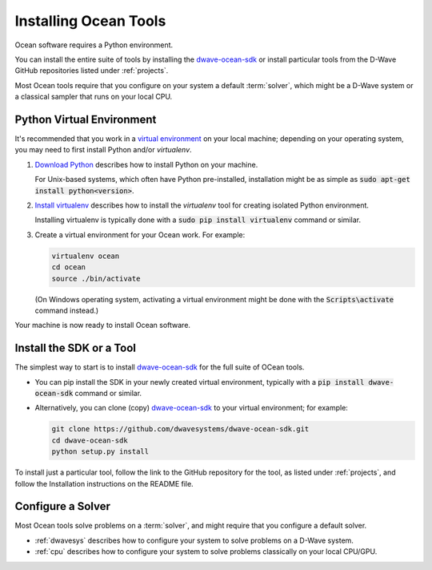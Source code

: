 .. _install:

======================
Installing Ocean Tools
======================

Ocean software requires a Python environment.

You can install the entire suite of tools by installing the
`dwave-ocean-sdk <https://github.com/dwavesystems/dwave-ocean-sdk>`_ or install particular
tools from the D-Wave GitHub repositories listed under :ref:`projects`.

Most Ocean tools require that you configure on your system a default :term:`solver`, which
might be a D-Wave system or a classical sampler that runs on your local CPU.

Python Virtual Environment
==========================

It's recommended that you work in a
`virtual environment <https://packaging.python.org/guides/installing-using-pip-and-virtualenv>`_ on
your local machine; depending on your operating system, you may need to first install Python and/or
`virtualenv`.

1. `Download Python <https://www.python.org/downloads>`_ describes how to install Python
   on your machine.

   For Unix-based systems, which often have Python pre-installed, installation
   might be as simple as :code:`sudo apt-get install python<version>`.
#. `Install virtualenv <https://virtualenv.pypa.io/en/stable/>`_ describes how to
   install the `virtualenv` tool for creating isolated Python environment.

   Installing virtualenv is typically done with a :code:`sudo pip install virtualenv`
   command or similar.
#. Create a virtual environment for your Ocean work. For example:

   .. code-block:: bash

       virtualenv ocean
       cd ocean
       source ./bin/activate

   (On Windows operating system, activating a virtual environment might be done with the
   :code:`Scripts\activate` command instead.)

Your machine is now ready to install Ocean software.

Install the SDK or a Tool
=========================

The simplest way to start is to install `dwave-ocean-sdk <https://github.com/dwavesystems/dwave-ocean-sdk>`_
for the full suite of OCean tools.

* You can pip install the SDK in your newly created virtual environment, typically
  with a :code:`pip install dwave-ocean-sdk` command or similar.
* Alternatively, you can clone (copy) `dwave-ocean-sdk <https://github.com/dwavesystems/dwave-ocean-sdk>`_
  to your virtual environment; for example:

  .. code-block:: bash

      git clone https://github.com/dwavesystems/dwave-ocean-sdk.git
      cd dwave-ocean-sdk
      python setup.py install

To install just a particular tool, follow the link to the GitHub repository for the tool,
as listed under :ref:`projects`, and follow the Installation instructions on the
README file.

Configure a Solver
==================

Most Ocean tools solve problems on a :term:`solver`, and might require that you configure
a default solver.

* :ref:`dwavesys` describes how to configure your system to solve problems on a D-Wave system.
* :ref:`cpu` describes how to configure your system to solve problems classically on your local CPU/GPU.
